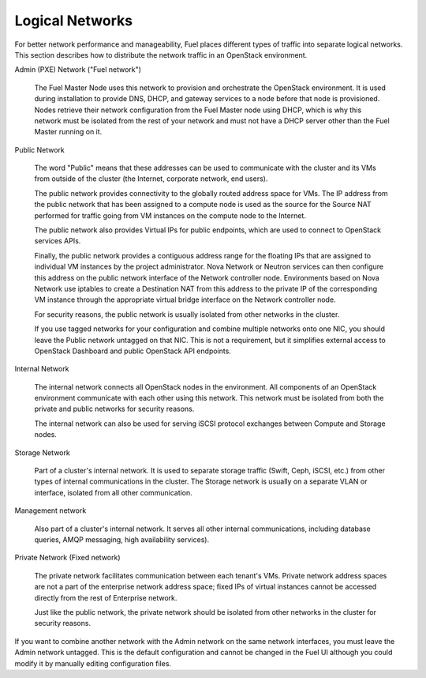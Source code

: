 

.. _logical-networks-arch:

Logical Networks
----------------

For better network performance and manageability,
Fuel places different types of traffic into separate logical networks.
This section describes how to distribute
the network traffic in an OpenStack environment.

.. index:: Admin (PXE) Network

Admin (PXE) Network ("Fuel network")

  The Fuel Master Node uses this network
  to provision and orchestrate the OpenStack environment.
  It is used during installation to provide DNS, DHCP, and gateway services
  to a node before that node is provisioned.
  Nodes retrieve their network configuration
  from the Fuel Master node using DHCP,
  which is why this network must be isolated from the rest of your network
  and must not have a DHCP server other than the Fuel Master running on it.


.. index:: Public Network

Public Network

  The word "Public" means that these addresses can be used to communicate with
  the cluster and its VMs from outside of the cluster (the Internet, corporate
  network, end users).

  The public network provides connectivity to the globally routed address space
  for VMs. The IP address from the public network that has been assigned to a
  compute node is used as the source for the Source NAT performed for traffic
  going from VM instances on the compute node to the Internet.

  The public network also provides Virtual IPs for public endpoints, which are
  used to connect to OpenStack services APIs.

  Finally, the public network provides a contiguous address range for the
  floating IPs that are assigned to individual VM instances by the project
  administrator. Nova Network or Neutron services can then configure this
  address on the public network interface of the Network controller node.
  Environments based on Nova Network use iptables to create a Destination NAT
  from this address to the private IP of the corresponding VM instance through
  the appropriate virtual bridge interface on the Network controller node.

  For security reasons, the public network is usually isolated from other
  networks in the cluster.

  If you use tagged networks for your configuration and combine multiple
  networks onto one NIC, you should leave the Public network untagged on that
  NIC. This is not a requirement, but it simplifies external access to
  OpenStack Dashboard and public OpenStack API endpoints.

Internal Network

  The internal network connects all OpenStack nodes in the environment.
  All components of an OpenStack environment
  communicate with each other using this network.
  This network must be isolated from both the private and public networks
  for security reasons.

  The internal network can also be used for serving iSCSI protocol exchanges
  between Compute and Storage nodes.

Storage Network

  Part of a cluster's internal network.
  It is used to separate storage traffic
  (Swift, Ceph, iSCSI, etc.)
  from other types of internal communications in the cluster.
  The Storage network is usually on a separate VLAN or interface,
  isolated from all other communication.

Management network

  Also part of a cluster's internal network.
  It serves all other internal communications,
  including database queries, AMQP messaging, high availability services).

Private Network (Fixed network)

  The private network facilitates communication between each tenant's VMs.
  Private network address spaces
  are not a part of the enterprise network address space;
  fixed IPs of virtual instances cannot be accessed directly
  from the rest of Enterprise network.

  Just like the public network, the private network should be isolated from
  other networks in the cluster for security reasons.

If you want to combine another network
with the Admin network on the same network interfaces,
you must leave the Admin network untagged.
This is the default configuration and cannot be changed in the Fuel UI
although you could modify it by manually editing configuration files.
